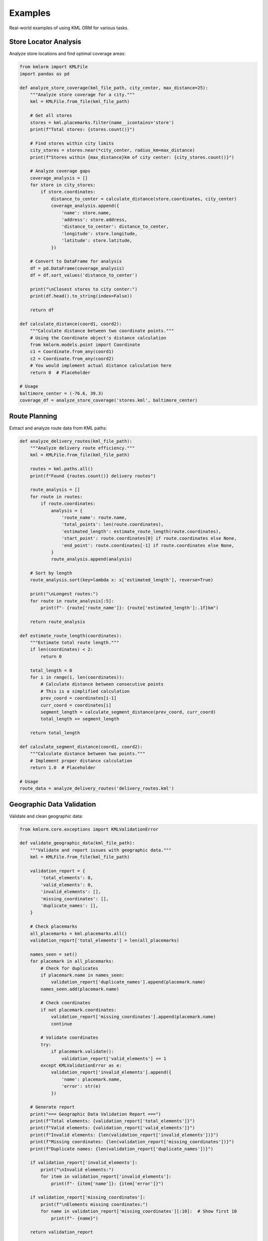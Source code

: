 Examples
========

Real-world examples of using KML ORM for various tasks.

Store Locator Analysis
----------------------

Analyze store locations and find optimal coverage areas:

.. code-block:: python

   from kmlorm import KMLFile
   import pandas as pd

   def analyze_store_coverage(kml_file_path, city_center, max_distance=25):
       """Analyze store coverage for a city."""
       kml = KMLFile.from_file(kml_file_path)

       # Get all stores
       stores = kml.placemarks.filter(name__icontains='store')
       print(f"Total stores: {stores.count()}")

       # Find stores within city limits
       city_stores = stores.near(*city_center, radius_km=max_distance)
       print(f"Stores within {max_distance}km of city center: {city_stores.count()}")

       # Analyze coverage gaps
       coverage_analysis = []
       for store in city_stores:
           if store.coordinates:
               distance_to_center = calculate_distance(store.coordinates, city_center)
               coverage_analysis.append({
                   'name': store.name,
                   'address': store.address,
                   'distance_to_center': distance_to_center,
                   'longitude': store.longitude,
                   'latitude': store.latitude,
               })

       # Convert to DataFrame for analysis
       df = pd.DataFrame(coverage_analysis)
       df = df.sort_values('distance_to_center')

       print("\nClosest stores to city center:")
       print(df.head().to_string(index=False))

       return df

   def calculate_distance(coord1, coord2):
       """Calculate distance between two coordinate points."""
       # Using the Coordinate object's distance calculation
       from kmlorm.models.point import Coordinate
       c1 = Coordinate.from_any(coord1)
       c2 = Coordinate.from_any(coord2)
       # You would implement actual distance calculation here
       return 0  # Placeholder

   # Usage
   baltimore_center = (-76.6, 39.3)
   coverage_df = analyze_store_coverage('stores.kml', baltimore_center)

Route Planning
--------------

Extract and analyze route data from KML paths:

.. code-block:: python

   def analyze_delivery_routes(kml_file_path):
       """Analyze delivery route efficiency."""
       kml = KMLFile.from_file(kml_file_path)

       routes = kml.paths.all()
       print(f"Found {routes.count()} delivery routes")

       route_analysis = []
       for route in routes:
           if route.coordinates:
               analysis = {
                   'route_name': route.name,
                   'total_points': len(route.coordinates),
                   'estimated_length': estimate_route_length(route.coordinates),
                   'start_point': route.coordinates[0] if route.coordinates else None,
                   'end_point': route.coordinates[-1] if route.coordinates else None,
               }
               route_analysis.append(analysis)

       # Sort by length
       route_analysis.sort(key=lambda x: x['estimated_length'], reverse=True)

       print("\nLongest routes:")
       for route in route_analysis[:5]:
           print(f"- {route['route_name']}: {route['estimated_length']:.1f}km")

       return route_analysis

   def estimate_route_length(coordinates):
       """Estimate total route length."""
       if len(coordinates) < 2:
           return 0

       total_length = 0
       for i in range(1, len(coordinates)):
           # Calculate distance between consecutive points
           # This is a simplified calculation
           prev_coord = coordinates[i-1]
           curr_coord = coordinates[i]
           segment_length = calculate_segment_distance(prev_coord, curr_coord)
           total_length += segment_length

       return total_length

   def calculate_segment_distance(coord1, coord2):
       """Calculate distance between two points."""
       # Implement proper distance calculation
       return 1.0  # Placeholder

   # Usage
   route_data = analyze_delivery_routes('delivery_routes.kml')

Geographic Data Validation
--------------------------

Validate and clean geographic data:

.. code-block:: python

   from kmlorm.core.exceptions import KMLValidationError

   def validate_geographic_data(kml_file_path):
       """Validate and report issues with geographic data."""
       kml = KMLFile.from_file(kml_file_path)

       validation_report = {
           'total_elements': 0,
           'valid_elements': 0,
           'invalid_elements': [],
           'missing_coordinates': [],
           'duplicate_names': [],
       }

       # Check placemarks
       all_placemarks = kml.placemarks.all()
       validation_report['total_elements'] = len(all_placemarks)

       names_seen = set()
       for placemark in all_placemarks:
           # Check for duplicates
           if placemark.name in names_seen:
               validation_report['duplicate_names'].append(placemark.name)
           names_seen.add(placemark.name)

           # Check coordinates
           if not placemark.coordinates:
               validation_report['missing_coordinates'].append(placemark.name)
               continue

           # Validate coordinates
           try:
               if placemark.validate():
                   validation_report['valid_elements'] += 1
           except KMLValidationError as e:
               validation_report['invalid_elements'].append({
                   'name': placemark.name,
                   'error': str(e)
               })

       # Generate report
       print("=== Geographic Data Validation Report ===")
       print(f"Total elements: {validation_report['total_elements']}")
       print(f"Valid elements: {validation_report['valid_elements']}")
       print(f"Invalid elements: {len(validation_report['invalid_elements'])}")
       print(f"Missing coordinates: {len(validation_report['missing_coordinates'])}")
       print(f"Duplicate names: {len(validation_report['duplicate_names'])}")

       if validation_report['invalid_elements']:
           print("\nInvalid elements:")
           for item in validation_report['invalid_elements']:
               print(f"- {item['name']}: {item['error']}")

       if validation_report['missing_coordinates']:
           print(f"\nElements missing coordinates:")
           for name in validation_report['missing_coordinates'][:10]:  # Show first 10
               print(f"- {name}")

       return validation_report

   # Usage
   report = validate_geographic_data('locations.kml')

Data Access with to_dict() Methods
------------------------------------

Convert KML objects to Python dictionaries for further processing:

.. code-block:: python

   # Load KML file
   kml = KMLFile.from_file('stores.kml')

   # Convert individual placemarks to dictionaries
   for placemark in kml.placemarks.has_coordinates():
       placemark_dict = placemark.to_dict()
       print(f"Placemark: {placemark_dict['name']}")
       print(f"Coordinates: {placemark_dict['coordinates']}")
       print(f"Point data: {placemark_dict['point']}")

   # Convert all placemarks to a list of dictionaries
   all_placemarks = [p.to_dict() for p in kml.placemarks.all()]
   print(f"Converted {len(all_placemarks)} placemarks to dictionaries")

   # Access coordinate data
   for placemark in kml.placemarks.has_coordinates():
       point_dict = placemark.point.to_dict()
       coord_dict = placemark.point.coordinates.to_dict()

       print(f"Point: {point_dict}")
       print(f"Coordinates: {coord_dict}")

   # Use dictionaries with external libraries (user's choice)
   # Example: JSON serialization
   import json
   json_data = json.dumps(all_placemarks, indent=2)

   # Example: Create your own export function
   def save_as_csv(placemarks, filename):
       """User-defined function using to_dict() data."""
       import csv
       if not placemarks:
           return

       with open(filename, 'w', newline='') as f:
           writer = csv.DictWriter(f, fieldnames=placemarks[0].keys())
           writer.writeheader()
           writer.writerows(placemarks)

Spatial Analysis
----------------

Perform spatial analysis on KML data:

.. code-block:: python

   def find_clusters(kml_file_path, cluster_radius=5):
       """Find clusters of nearby placemarks."""
       kml = KMLFile.from_file(kml_file_path)

       placemarks_with_coords = kml.placemarks.has_coordinates()
       clusters = []
       processed = set()

       for i, placemark in enumerate(placemarks_with_coords):
           if i in processed:
               continue

           # Find nearby placemarks
           nearby = []
           center = (placemark.longitude, placemark.latitude)

           for j, other in enumerate(placemarks_with_coords):
               if j != i and j not in processed:
                   distance = calculate_distance(
                       (placemark.longitude, placemark.latitude),
                       (other.longitude, other.latitude)
                   )
                   if distance <= cluster_radius:
                       nearby.append((j, other))

           if nearby:
               cluster = {
                   'center_placemark': placemark,
                   'nearby_placemarks': [p[1] for p in nearby],
                   'total_count': len(nearby) + 1,
                   'center_coordinates': center
               }
               clusters.append(cluster)
               processed.add(i)
               processed.update(p[0] for p in nearby)

       # Sort clusters by size
       clusters.sort(key=lambda x: x['total_count'], reverse=True)

       print(f"Found {len(clusters)} clusters:")
       for i, cluster in enumerate(clusters[:5]):  # Show top 5
           print(f"Cluster {i+1}: {cluster['total_count']} placemarks")
           print(f"  Center: {cluster['center_placemark'].name}")
           print(f"  Location: {cluster['center_coordinates']}")

       return clusters

   # Usage
   clusters = find_clusters('locations.kml', cluster_radius=10)

Data Quality Assessment
-----------------------

Assess the quality of KML data:

.. code-block:: python

   def assess_data_quality(kml_file_path):
       """Comprehensive data quality assessment."""
       kml = KMLFile.from_file(kml_file_path)

       quality_metrics = {
           'completeness': {},
           'accuracy': {},
           'consistency': {},
           'coverage': {}
       }

       all_placemarks = kml.placemarks.all()
       total_count = len(all_placemarks)

       # Completeness metrics
       with_names = sum(1 for p in all_placemarks if p.name)
       with_coords = sum(1 for p in all_placemarks if p.coordinates)
       with_descriptions = sum(1 for p in all_placemarks if p.description)
       with_addresses = sum(1 for p in all_placemarks if p.address)

       quality_metrics['completeness'] = {
           'total_records': total_count,
           'name_completion': with_names / total_count * 100,
           'coordinate_completion': with_coords / total_count * 100,
           'description_completion': with_descriptions / total_count * 100,
           'address_completion': with_addresses / total_count * 100,
       }

       # Accuracy metrics (coordinate validation)
       valid_coords = 0
       invalid_coords = []
       for placemark in all_placemarks:
           if placemark.coordinates:
               try:
                   if placemark.validate():
                       valid_coords += 1
               except KMLValidationError:
                   invalid_coords.append(placemark.name)

       quality_metrics['accuracy'] = {
           'valid_coordinates': valid_coords / with_coords * 100 if with_coords > 0 else 0,
           'invalid_coordinate_count': len(invalid_coords),
       }

       # Consistency metrics
       name_lengths = [len(p.name) for p in all_placemarks if p.name]
       duplicate_names = len(all_placemarks) - len(set(p.name for p in all_placemarks if p.name))

       quality_metrics['consistency'] = {
           'duplicate_names': duplicate_names,
           'avg_name_length': sum(name_lengths) / len(name_lengths) if name_lengths else 0,
           'name_length_std': calculate_std_dev(name_lengths) if name_lengths else 0,
       }

       # Geographic coverage
       if with_coords > 0:
           lats = [p.latitude for p in all_placemarks if p.coordinates]
           lons = [p.longitude for p in all_placemarks if p.coordinates]

           quality_metrics['coverage'] = {
               'lat_range': (min(lats), max(lats)),
               'lon_range': (min(lons), max(lons)),
               'geographic_spread': max(lats) - min(lats) + max(lons) - min(lons),
           }

       # Print report
       print("=== Data Quality Assessment ===")
       print(f"Dataset size: {total_count} placemarks")
       print(f"Coordinate coverage: {quality_metrics['completeness']['coordinate_completion']:.1f}%")
       print(f"Name coverage: {quality_metrics['completeness']['name_completion']:.1f}%")
       print(f"Coordinate accuracy: {quality_metrics['accuracy']['valid_coordinates']:.1f}%")
       print(f"Duplicate names: {quality_metrics['consistency']['duplicate_names']}")

       return quality_metrics

   def calculate_std_dev(values):
       """Calculate standard deviation."""
       if len(values) < 2:
           return 0
       mean = sum(values) / len(values)
       variance = sum((x - mean) ** 2 for x in values) / len(values)
       return variance ** 0.5

   # Usage
   quality_report = assess_data_quality('dataset.kml')

Batch Processing
----------------

Process multiple KML files:

.. code-block:: python

   import os
   from pathlib import Path

   def batch_process_kml_files(directory_path, output_dir):
       """Process all KML files in a directory."""
       kml_files = Path(directory_path).glob('*.kml')
       results = []

       for kml_file in kml_files:
           try:
               print(f"Processing {kml_file.name}...")
               kml = KMLFile.from_file(str(kml_file))

               # Extract summary information
               summary = {
                   'filename': kml_file.name,
                   'document_name': kml.document_name,
                   'placemark_count': kml.placemarks.count(),
                   'folder_count': kml.folders.count(),
                   'path_count': kml.paths.count(),
                   'polygon_count': kml.polygons.count(),
                   'has_coordinates': kml.placemarks.has_coordinates().count(),
               }

               results.append(summary)

               # Export each file to CSV
               output_csv = Path(output_dir) / f"{kml_file.stem}.csv"
               export_to_csv(str(kml_file), str(output_csv))

           except Exception as e:
               print(f"Error processing {kml_file.name}: {e}")
               results.append({
                   'filename': kml_file.name,
                   'error': str(e)
               })

       # Create summary report
       summary_path = Path(output_dir) / 'batch_summary.csv'
       with open(summary_path, 'w', newline='') as f:
           if results and 'error' not in results[0]:
               fieldnames = results[0].keys()
               writer = csv.DictWriter(f, fieldnames=fieldnames)
               writer.writeheader()
               writer.writerows(results)

       print(f"Processed {len(results)} files. Summary saved to {summary_path}")
       return results

   # Usage
   results = batch_process_kml_files('./kml_files/', './output/')

These examples demonstrate practical applications of KML ORM for real-world geospatial data processing tasks. Each example can be adapted and extended based on your specific needs.